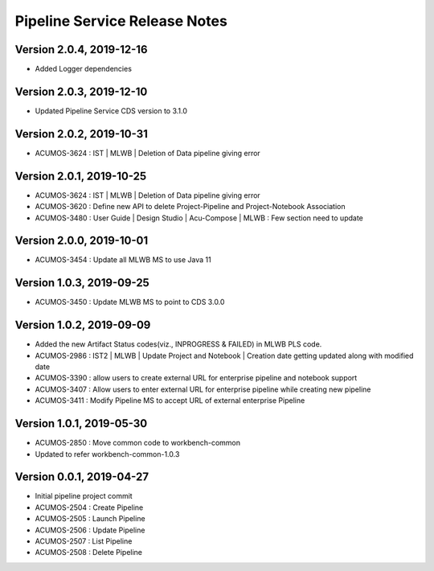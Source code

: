 .. ===============LICENSE_START=======================================================
.. Acumos
.. ===================================================================================
.. Copyright (C) 2019 AT&T Intellectual Property & Tech Mahindra. All rights reserved.
.. ===================================================================================
.. This Acumos documentation file is distributed by AT&T and Tech Mahindra
.. under the Creative Commons Attribution 4.0 International License (the "License");
.. you may not use this file except in compliance with the License.
.. You may obtain a copy of the License at
..  
..      http://creativecommons.org/licenses/by/4.0
..  
.. This file is distributed on an "AS IS" BASIS,
.. WITHOUT WARRANTIES OR CONDITIONS OF ANY KIND, either express or implied.
.. See the License for the specific language governing permissions and
.. limitations under the License.
.. ===============LICENSE_END=========================================================

===============================
Pipeline Service Release Notes
===============================

Version 2.0.4, 2019-12-16
---------------------------
* Added Logger dependencies

Version 2.0.3, 2019-12-10
---------------------------
* Updated Pipeline Service CDS version to 3.1.0

Version 2.0.2, 2019-10-31
---------------------------
* ACUMOS-3624 : IST | MLWB | Deletion of Data pipeline giving error

Version 2.0.1, 2019-10-25
---------------------------
* ACUMOS-3624 : IST | MLWB | Deletion of Data pipeline giving error
* ACUMOS-3620 : Define new API to delete Project-Pipeline and Project-Notebook Association
* ACUMOS-3480 : User Guide | Design Studio | Acu-Compose | MLWB : Few section need to update

Version 2.0.0, 2019-10-01
---------------------------
* ACUMOS-3454 : Update all MLWB MS to use Java 11

Version 1.0.3, 2019-09-25
---------------------------
* ACUMOS-3450 : Update MLWB MS to point to CDS 3.0.0

Version 1.0.2, 2019-09-09
---------------------------
* Added the new Artifact Status codes(viz., INPROGRESS & FAILED) in MLWB PLS code.
* ACUMOS-2986 : IST2 | MLWB | Update Project and Notebook | Creation date getting updated along with modified date
* ACUMOS-3390 : allow users to create external URL for enterprise pipeline and notebook support
* ACUMOS-3407 : Allow users to enter external URL for enterprise pipeline while creating new pipeline
* ACUMOS-3411 : Modify Pipeline MS to accept URL of external enterprise Pipeline

Version 1.0.1, 2019-05-30
---------------------------
* ACUMOS-2850 : Move common code to workbench-common
* Updated to refer workbench-common-1.0.3

Version 0.0.1, 2019-04-27
---------------------------
* Initial pipeline project commit
* ACUMOS-2504 : Create Pipeline
* ACUMOS-2505 : Launch Pipeline
* ACUMOS-2506 : Update Pipeline
* ACUMOS-2507 : List Pipeline
* ACUMOS-2508 : Delete Pipeline
